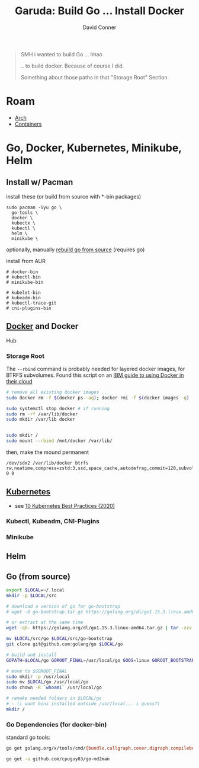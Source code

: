 :PROPERTIES:
:ID:       6fc9c387-bebe-4b8d-847d-0e617a924ca9
:END:
#+TITLE:     Garuda: Build Go ... Install Docker
#+AUTHOR:    David Conner
#+EMAIL:     noreply@te.xel.io
#+DESCRIPTION: notes

#+begin_quote
SMH i wanted to build Go ... lmao

.. to build docker. Because of course I did.

Something about those paths in that "Storage Root" Section
#+end_quote

* Roam

+ [[id:fbf366f2-5c17-482b-ac7d-6dd130aa4d05][Arch]]
+ [[id:afe1b2f0-d765-4b68-85d0-2a9983fa2127][Containers]]

* Go, Docker, Kubernetes, Minikube, Helm

** Install w/ Pacman

install these (or build from source with *-bin packages)

#+begin_example
sudo pacman -Syu go \
  go-tools \
  docker \
  kubectx \
  kubectl \
  helm \
  minikube \
#+end_example

optionally, manually [[https://golang.org/doc/install/source][rebuild go
from source]] (requires go)

install from AUR

#+begin_example
# docker-bin
# kubectl-bin
# minikube-bin

# kubelet-bin
# kubeadm-bin
# kubectl-trace-git
# cni-plugins-bin
#+end_example

** [[https://wiki.archlinux.org/index.php/Docker][Docker]] and Docker
Hub

*** Storage Root

The =--rbind= command is probably needed for layered docker images, for
BTRFS subvolumes. Found this script on an [[https://www.ibm.com/support/knowledgecenter/SSBS6K_3.2.x/installing/docker_dir.html][IBM guide to using Docker in their cloud]]

#+begin_src sh
# remove all existing docker images ...
sudo docker rm -f $(docker ps -aq); docker rmi -f $(docker images -q)

sudo systemctl stop docker # if running
sudo rm -rf /var/lib/docker
sudo mkdir /var/lib docker 


sudo mkdir /
sudo mount --rbind /mnt/docker /var/lib/
#+end_src

then, make the mound permanent

#+begin_example
/dev/sdx2 /var/lib/docker btrfs rw,noatime,compress=zstd:3,ssd,space_cache,autodefrag,commit=120,subvolid=256,subvol=/@ 0 0
#+end_example

** [[https://wiki.archlinux.org/index.php/Kubernetes][Kubernetes]]

- see [[https://nirmata.com/2020/02/19/10-kubernetes-best-practices-you-can-easily-apply-to-your-clusters/][10  Kubernetes Best Practices (2020)]]

*** Kubectl, Kubeadm, CNI-Plugins

*** Minikube

** Helm

** Go (from source)

#+begin_src sh
export $LOCAL=~/.local
mkdir -p $LOCAL/src

# download a version of go for go-bootstrap
# wget -O go-bootstrap.tar.gz https://golang.org/dl/go1.15.3.linux.amd64.tar.gz

# or extract at the same time
wget -qO- https://golang.org/dl/go1.15.3.linux-amd64.tar.gz | tar -xzv - -C $LOCAL/src/

mv $LOCAL/src/go $LOCAL/src/go-bootstrap
git clone git@github.com:golang/go $LOCAL/go

# build and install
GOPATH=$LOCAL/go GOROOT_FINAL=/usr/local/go GOOS=linux GOROOT_BOOTSTRAP=$LOCAL/src/go-bootstrap/ ./all-bash

# move to $GOROOT_FINAL
sudo mkdir -p /usr/local
sudo mv $LOCAL/go /usr/local/go
sudo chown -R `whoami` /usr/local/go

# remake needed folders in $LOCAL/go
# - (i want bins installed outside /usr/local... i guess?)
mkdir /
#+end_src

*** Go Dependencies (for docker-bin)

standard go tools:

#+begin_src sh
go get golang.org/x/tools/cmd/{bundle,callgraph,cover,digraph,compilebench,eg,fiximports,go-contrib-init,godex,godoc,goimports,gomvpkg,gorename,gotype,goyacc,guru,html2article,present,ssadump,stringer,toostash}

go get -u github.com/cpuguy83/go-md2man
#+end_src
